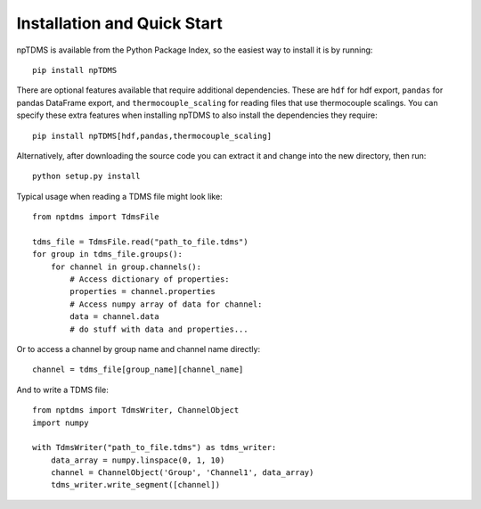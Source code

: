 Installation and Quick Start
============================

npTDMS is available from the Python Package Index, so the easiest way to
install it is by running::

    pip install npTDMS

There are optional features available that require additional dependencies.
These are ``hdf`` for hdf export, ``pandas`` for pandas DataFrame export,
and ``thermocouple_scaling`` for reading files that use thermocouple scalings.
You can specify these extra features when installing npTDMS to also install the dependencies they require::

    pip install npTDMS[hdf,pandas,thermocouple_scaling]

Alternatively, after downloading the source code you can extract it and
change into the new directory, then run::

    python setup.py install

Typical usage when reading a TDMS file might look like::

    from nptdms import TdmsFile

    tdms_file = TdmsFile.read("path_to_file.tdms")
    for group in tdms_file.groups():
        for channel in group.channels():
            # Access dictionary of properties:
            properties = channel.properties
            # Access numpy array of data for channel:
            data = channel.data
            # do stuff with data and properties...

Or to access a channel by group name and channel name directly::

    channel = tdms_file[group_name][channel_name]

And to write a TDMS file::

    from nptdms import TdmsWriter, ChannelObject
    import numpy

    with TdmsWriter("path_to_file.tdms") as tdms_writer:
        data_array = numpy.linspace(0, 1, 10)
        channel = ChannelObject('Group', 'Channel1', data_array)
        tdms_writer.write_segment([channel])

